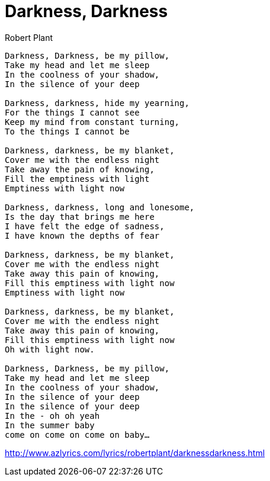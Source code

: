 = Darkness, Darkness
Robert Plant

[verse]
____
Darkness, Darkness, be my pillow, 
Take my head and let me sleep
In the coolness of your shadow, 
In the silence of your deep

Darkness, darkness, hide my yearning, 
For the things I cannot see
Keep my mind from constant turning, 
To the things I cannot be

Darkness, darkness, be my blanket, 
Cover me with the endless night
Take away the pain of knowing, 
Fill the emptiness with light
Emptiness with light now

Darkness, darkness, long and lonesome, 
Is the day that brings me here
I have felt the edge of sadness, 
I have known the depths of fear

Darkness, darkness, be my blanket, 
Cover me with the endless night
Take away this pain of knowing, 
Fill this emptiness with light now
Emptiness with light now

Darkness, darkness, be my blanket, 
Cover me with the endless night
Take away this pain of knowing, 
Fill this emptiness with light now
Oh with light now.

Darkness, Darkness, be my pillow, 
Take my head and let me sleep
In the coolness of your shadow, 
In the silence of your deep
In the silence of your deep
In the - oh oh yeah
In the summer baby
come on come on come on baby... 
____

http://www.azlyrics.com/lyrics/robertplant/darknessdarkness.html
